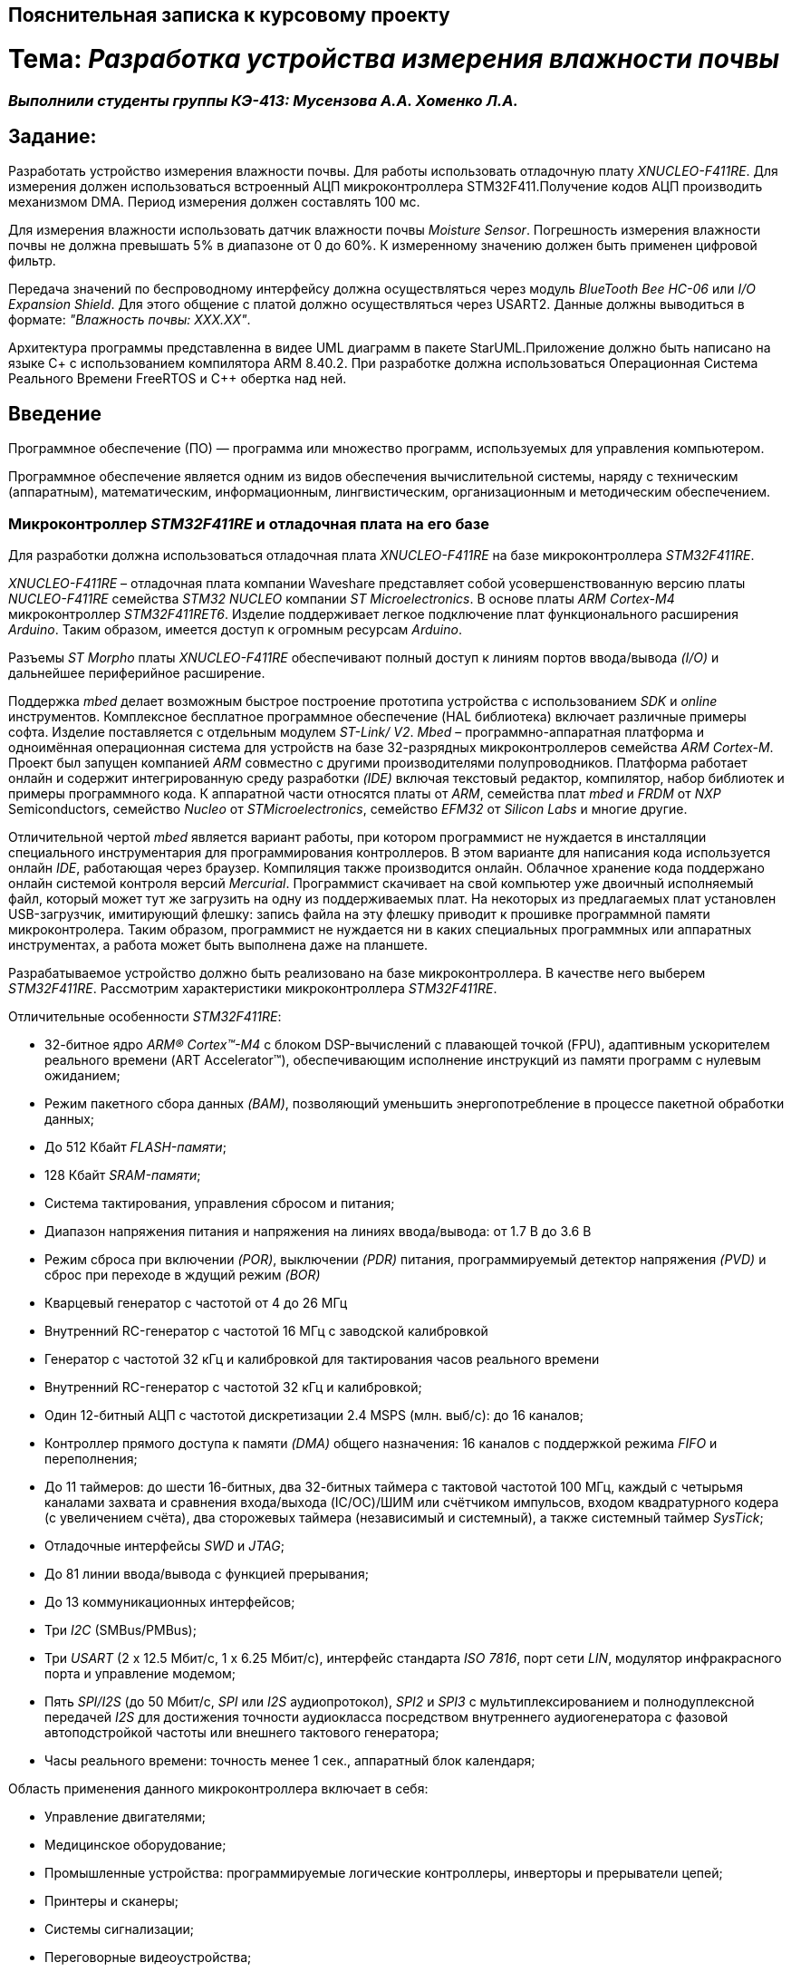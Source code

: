 == Пояснительная записка к курсовому проекту

= Тема: _Разработка устройства измерения влажности почвы_

=== _Выполнили студенты группы КЭ-413: Мусензова А.А. Хоменко Л.А._

== Задание:

Разработать устройство измерения влажности почвы. Для работы использовать отладочную
плату _XNUCLEO-F411RE_. Для измерения должен использоваться встроенный АЦП
микроконтроллера STM32F411.Получение кодов АЦП производить механизмом DMA.
Период измерения должен составлять 100 мс.

Для измерения влажности использовать
датчик влажности почвы _Moisture Sensor_. Погрешность измерения влажности почвы
не должна превышать 5% в диапазоне от 0 до 60%.
К измеренному значению должен быть применен цифровой фильтр.

Передача значений по
беспроводному интерфейсу должна осуществляться через модуль _BlueTooth Bee HC-06_
или _I/O Expansion Shield_. Для этого общение с платой должно осуществляться через
 USART2. Данные должны выводиться в формате: _"Влажность почвы: ХХХ.ХХ"_.

Архитектура программы представленна в видее UML диаграмм в пакете StarUML.Приложение
должно быть написано на языке С+ с использованием компилятора ARM 8.40.2.
При разработке должна использоваться Операционная Система Реального Времени FreeRTOS и С++
обертка над ней.

== Введение

Программное обеспечение (ПО) — программа или множество программ, используемых
для управления компьютером.

Программное обеспечение является одним из видов обеспечения вычислительной системы,
наряду с техническим (аппаратным), математическим, информационным, лингвистическим,
организационным и методическим обеспечением.

=== Микроконтроллер _STM32F411RE_ и отладочная плата на его базе

Для разработки должна использоваться отладочная плата _XNUCLEO-F411RE_ на базе микроконтроллера
_STM32F411RE_.

_XNUCLEO-F411RE_ – отладочная плата компании Waveshare представляет собой усовершенствованную
версию платы _NUCLEO-F411RE_ семейства _STM32 NUCLEO_ компании _ST Microelectronics_. В основе
платы _ARM Cortex-M4_ микроконтроллер _STM32F411RET6_. Изделие поддерживает легкое подключение плат
функционального расширения _Arduino_. Таким образом, имеется доступ к огромным ресурсам _Arduino_.

Разъемы _ST Morpho_ платы _XNUCLEO-F411RE_ обеспечивают полный доступ к линиям портов ввода/вывода
_(I/O)_ и дальнейшее периферийное расширение.

Поддержка _mbed_ делает возможным быстрое построение
прототипа устройства с использованием _SDK_ и _online_ инструментов.
Комплексное бесплатное программное обеспечение (HAL библиотека) включает различные примеры
софта. Изделие поставляется с отдельным модулем _ST-Link/ V2_. _Mbed_ – программно-аппаратная
платформа и одноимённая операционная система для устройств на базе 32-разрядных
микроконтроллеров семейства _ARM Cortex-M_. Проект был запущен компанией _ARM_ совместно
с другими производителями полупроводников. Платформа работает онлайн и содержит интегрированную
среду разработки _(IDE)_ включая текстовый редактор, компилятор, набор библиотек
и примеры программного кода. К аппаратной части относятся платы от _ARM_, семейства плат _mbed_
и _FRDM_ от _NXP_ Semiconductors, семейство _Nucleo_ от _STMicroelectronics_, семейство _EFM32_ от
_Silicon Labs_ и многие другие.

Отличительной чертой _mbed_ является вариант работы, при котором программист не нуждается в
инсталляции специального инструментария для
программирования контроллеров. В этом варианте для написания кода используется онлайн _IDE_,
работающая через браузер. Компиляция также производится онлайн. Облачное хранение кода
поддержано онлайн системой контроля версий _Mercurial_. Программист скачивает на свой компьютер
уже двоичный исполняемый файл, который может тут же загрузить на одну из поддерживаемых плат.
На некоторых из предлагаемых плат установлен USB-загрузчик, имитирующий флешку: запись файла
на эту флешку приводит к прошивке программной памяти микроконтролера. Таким образом,
программист не нуждается ни в каких специальных программных или аппаратных инструментах,
а работа может быть выполнена даже на планшете.

Разрабатываемое устройство должно быть реализовано на базе микроконтроллера. В качестве него
выберем _STM32F411RE_. Рассмотрим характеристики микроконтроллера _STM32F411RE_.

Отличительные особенности _STM32F411RE_:

* 32-битное ядро _ARM® Cortex™-M4_ с блоком DSP-вычислений с плавающей точкой
(FPU), адаптивным ускорителем реального времени (ART Accelerator™),
обеспечивающим исполнение инструкций из памяти программ с нулевым ожиданием;
* Режим пакетного сбора данных _(BAM)_, позволяющий уменьшить энергопотребление
в процессе пакетной обработки данных;
* До 512 Кбайт _FLASH-памяти_;
* 128 Кбайт _SRAM-памяти_;
* Система тактирования, управления сбросом и питания;
* Диапазон напряжения питания и напряжения на линиях ввода/вывода: от 1.7 В до 3.6 В
* Режим сброса при включении _(POR)_, выключении _(PDR)_ питания, программируемый детектор
напряжения _(PVD)_ и сброс при переходе в ждущий режим _(BOR)_
* Кварцевый генератор с частотой от 4 до 26 МГц
* Внутренний RC-генератор с частотой 16 МГц с заводской калибровкой
* Генератор с частотой 32 кГц и калибровкой для тактирования часов реального времени
* Внутренний RC-генератор с частотой 32 кГц и калибровкой;
* Один 12-битный АЦП с частотой дискретизации 2.4 MSPS (млн. выб/с): до 16 каналов;
* Контроллер прямого доступа к памяти _(DMA)_ общего назначения: 16 каналов с поддержкой режима
_FIFO_ и переполнения;
* До 11 таймеров: до шести 16-битных, два 32-битных таймера с тактовой частотой 100 МГц,
каждый с четырьмя каналами захвата и сравнения входа/выхода (IC/OC)/ШИМ или счётчиком импульсов,
входом квадратурного кодера (с увеличением счёта), два сторожевых таймера (независимый и
системный), а также системный таймер _SysTick_;
* Отладочные интерфейсы _SWD_ и _JTAG_;
* До 81 линии ввода/вывода с функцией прерывания;
* До 13 коммуникационных интерфейсов;
* Три _I2C_ (SMBus/PMBus);
* Три _USART_ (2 x 12.5 Мбит/с, 1 x 6.25 Мбит/с), интерфейс стандарта _ISO 7816_, порт сети _LIN_,
модулятор инфракрасного порта и управление модемом;
* Пять _SPI/I2S_ (до 50 Мбит/с, _SPI_ или _I2S_ аудиопротокол), _SPI2_ и _SPI3_ с
мультиплексированием и полнодуплексной передачей _I2S_ для достижения точности
аудиокласса посредством внутреннего аудиогенератора с фазовой автоподстройкой частоты или
внешнего тактового генератора;
* Часы реального времени: точность менее 1 сек., аппаратный блок календаря;

Область применения данного микроконтроллера включает в себя:

* Управление двигателями;
* Медицинское оборудование;
* Промышленные устройства: программируемые логические контроллеры, инверторы и прерыватели цепей;
* Принтеры и сканеры;
* Системы сигнализации;
* Переговорные видеоустройства;
* Системы климат-контроля;
* Бытовая аудиотехника;
* Концентратор датчиков мобильных телефонов.

=== Датчик измерения влажности

Для измерения влажности почвы в работе используетcя датчик влажности _Moisture Sensor_ производителя
WaveShare, который входит в набор _XNUCLEO-F411RE Pakage A_.
Этот модуль представляет собой блок усиления тока транзистором.
Когда воды в почве достаточно для проведения тока
между основанием и положительно заряженным элементом,
между основанием и эмиттером генерируется определенное количество тока.
И в то же время электрический ток вырабатывается с опредЭто беспроводной модуль _Bluetooth_, который обеспечивает
простой интерфейс для подключения к _Arduino_ ,
_Firewing_ и другим приложениям микроконтроллеров.
Модуль предоставляет способ
беспроводного подключения к ПК или телефону _Bluetooth_ для
передачи/приема встроенных данных, таких как
данные _GPS_, показания напряжения АЦП и другие параметры.еленным коэффициентом усиления
между коллектором и эмиттером и подается на резистор в эмиттере для создания напряжения.
Затем это напряжение преобразуется с помощью аналого-цифрового преобразователя.

===  _BlueTooth_ модуль

Передача данных осуществляется с помощью модуля _BlueTooth Bee V2.0_ производителя _ElecFreaks_.
Данный беспроводной модуль  обеспечивает
простой интерфейс для подключения к различным приложениям микроконтроллеров.
Модуль предоставляет способ беспроводного подключения к ПК или телефону для
передачи/приема встроенных данных, таких как
данные GPS, показания напряжения АЦП и другие параметры.

* Напряжение питания может составлять от 3,6 до 6 В постоянного тока.
* Модуль легко подключается к любому стандартному устройству Bluetooth, необходимо найти
и ввести код доступа "1234".
* Скорость передачи данных составляет 38400 бит/с.
* Модуль не требует дополнительной настройки.

=== UML-диаграммы

_Унифицированный язык моделирования (Unified Modeling Language, UML)_ является графическим
языком для визуализации, специфицирования, конструирования и документирования систем,
в которых большая роль принадлежит программному обеспечению.

С помощью _UML_ можно детально описать систему, начиная разработку с концептуальной модели с ее
бизнес - функциями и процессами, а также описать
особенности реализации системы, такие как классы программного обеспечения системы, схему базы
данных. Используя UML, мы также можем разрабатывать сложные системы быстро и качественно.

Как язык графического визуального моделирования _UML_ имеет свою нотацию – принятые обозначения.
Нотация обеспечивает семантику языка, является способом унификации обозначений визуального
моделирования, обеспечивает всестороннее представление системы, которое сравнительно легко
и свободно воспринимается человеком.

Моделирование с помощью _UML_ осуществляется поэтапным построением ряда диаграмм, каждая
из которых отражает какую-то часть или сторону системы либо ее замысла.

Диаграмма – это графическое представление множества элементов. Обычно диаграмма
изображается в виде графа с вершинами (сущностями) и ребрами (отношениями).
Диаграммы подчиняются нотации _UML_ и изображаются в соответствии с ней.
Основные диаграммы _UML_:

* вариантов использования (use case diagram);
* классов (class diagram);
* кооперации (collaboration diagram);
* последовательности (sequence diagram);
* состояний (statechart diagram);
* деятельности (activity diagram);
* компонентов (component diagram);
* развертывания (deployment diagram).

Построения этих диаграмм достаточно для полного моделирования системы.

_StarUML_ поддерживает одиннадцать различных типов диаграмм, принятых в
нотации _UML_, а также подход _MDA_ (модельно – настраиваемая архитектура),
предлагает настройку параметров пользователя для адаптации среды разработки,
поддерживает расширения, предоставляет различного рода модули, расширяющие
возможности StarUML.

Концепция _MDA (Model Driven Architecture)_ призвана обеспечить общую основу для описания и
использования большинства существующих стандартов, не ограничивая разработчиков в выборе
конкретных технологий. Интеграция стандартов достигается за счет: введения концепции
платформно-независимой модели приложения; использования унифицированного инструмента
для описания таких моделей.

Опишем основные элементы нотации _UML_.

* _Класс_ – это описание группы объектов с общими свойствами (атрибутами), поведением (операциями),
отношениями с другими объектами и семантикой.
Каждый класс является шаблоном для создания объекта. А каждый объект – это экземпляр класса.
Каждый объект может быть экземпляром только одного класса.
Имя атрибута может быть произвольной текстовой строкой. Имя является единственным обязательным
элементом при задании атрибута.

* _Видимость(visibility)_ — качественная характеристика описания свойств класса,
характеризующая потенциальную возможность других объектов модели использовать это
свойство (атрибут или операцию).
Видимость в языке UML обозначается с помощью квантора видимости (visibility),
который может принимать одно из 4-х возможных значений и отображаться при помощи
специальных символов.

** _Открытый (public)_ атрибут виден всем остальным классам. Любой класс, связанный
с данным в рамках диаграммы или пакета, может просмотреть или изменить значение атрибута.
Обозначается символом «+» перед именем атрибута.

** _Защищенный (protected)_. Любой потомок данного класса может пользоваться его защищенными
свойствами. Обозначается знаком «#» перед именем атрибута.

** _Закрытый (private)_. Атрибут с этой областью видимости недоступен или не виден для
всех классов без исключения.Обозначается знаком «-» перед именем атрибута.

** _Пакетный (package)_. Атрибут является открытым, но только в пределах своего пакета.
В StarUML данный атрибут обозначается значком «~»

* Ассоциация – это семантическая связь между классами. На диаграмме ее рисуют в виде
обычной линии. Ассоциация может быть однонаправленной или двунаправленной. В первом
случае ее изображают в виде стрелки, показывающей направление связи. Во втором случае –
двойной стрелки либо просто линии без стрелок.
Если между классами создана двунаправленная связь, то каждый из них видит открытые атрибуты
и операции других классов.

* Агрегация – специальная форма ассоциации, которая служит для представления отношения типа
"часть - целое" между агрегатом (целое) и его составной частью.

* Композицией называется форма агрегирования с четко выраженным отношением владения,
причем время жизни частей и целого совпадают.
Как только будет уничтожен объект целое, так вместе с ним будет уничтожен объект часть.
На диаграммах композиция показывается также, как и агрегация, но только
ромб должен быть закрашен.


* Обобщение – это отношение наследования между двумя элементами модели.
Оно дает классу возможность наследовать открытые или защищенные атрибуты и операции
суперкласса (класса от которого наследуются атрибуты и операции). Помимо наследуемых
каждый класс может иметь свои атрибуты и операции.
На диаграммах обобщение изображается в виде стрелки с не закрашенным треугольником у
суперкласса, идущей от потомка.

=== Язык программирования С++

Язык программирования — формальный язык, предназначенный для записи компьютерных программ.
Язык программирования определяет набор лексических, синтаксических и семантических правил,
определяющих внешний вид программы и действия, которые выполнит исполнитель под её управлением.

C++  — компилируемый, статически типизированный язык программирования
общего назначения, на котором можно создавать программы любого уровня сложности.

В процессе работы разработчик получает абсолютную свободу в выборе инструментов для
того, чтобы задача, решаемая с помощью того или иного подхода, была решена максимально
эффективно. Иными словами, С++ не понуждает программиста придерживаться только одного стиля
разработки программы (например, объектно-ориентированного).

Синтаксис C++ унаследован от языка C. Одним из принципов разработки было
сохранение совместимости с C. Тем не менее, C++ не является в строгом смысле
надмножеством C.
C++ повлиял на многие языки программирования, в их числе: Java, C#, D.
C++ имеет богатую стандартную библиотеку, которая включает в себя распространённые
контейнеры и алгоритмы, ввод-вывод, регулярные выражения, поддержку многопоточности
и другие возможности.

=== Среда разработки IAR Embedded Workbench

IAR Embedded Workbench – это интегрированная отладочная среда разработки приложений _(IDE)_,
обладающая рядом неоспоримых преимуществ. К ним относятся удобный пользовательский интерфейс,
генерирование компактного объектного кода, поддержка различных типов _RTOS_ (Micrium μC/OS,II,
OSEC ORTI) и _JTAG-адаптеров_ третьих фирм (OLIMEX, Phyton, ASHLING), а также
подробная техническая документация. Компания _IAR Systems_ поставляет _IDE_ для широкого
спектра 8-, 16-, 32-разрядных микропроцессоров таких фирм, как _ARM_, _Infineon_, _Cypress_,
_Atmel_, _Analog Devices_, _Microchip Technologies_, _Ember_, _NXP_, _National Semiconductor_,
_STMicroelectronics_, _Texas Instruments_, _Renesas_, _Freescale_, _Silicon Labs_ и др.

Типовой комплект IAR Embedded Workbench содержит: C/C++ компилятор,
транслятор языка ассемблера, компоновщик, управляющие программы для работы
с библиотечными подпрограммами, редактор, менеджер проектов, C-SPY отладчик.
Для большинства IDE поставка возможна в трех вариантах: Standard (полная профессиональная
версия), Baseline (ограничения на объем генерируемого кода, отсутствие годовой
технической поддержки) или Limited (не входят C-SPY отладчик, RTOS-модули, отсутствует
поддержка MISRA C).

=== Операционная Система Реального Времени _FreeRTOS_

_FreeRTOS_ – многозадачная операционная система реального времени (ОСРВ) для
встраиваемых систем. Портирована на 35 микропроцессорных архитектур. Распространяется
под модифицированной лицензией _GPL_ с исключением,
позволяющим разработчику присвоить модифицированный код операционной системы.

_Операцио́нная систе́ма  (англ. operating system, OS)_ –
комплекс взаимосвязанных программ, предназначенных для управления ресурсами компьютера
и организации взаимодействия с пользователем.

_Операционная система реального времени, ОСРВ (англ. real-time operating system, RTOS)_
– тип операционной системы, основное назначение которой – предоставление необходимого
и достаточного набора функций для работы систем реального времени на конкретном
аппаратном оборудовании.

Операционные системы реального времени _(ОСРВ(RTOS))_ предназначены для обеспечения
интерфейса к ресурсам критических по времени систем реального времени. Основной задачей
в таких системах является своевременность _(timeliness)_ выполнения обработки данных.

Задачей _ОСРВ_ является обеспечение реакции на определенное действие за отведенный квант времени.

Для разных задач такой квант может иметь разное значение, например, для обработки.
Приблизительное время реакции в зависимости от области применения _ОСРВ_ может быть следующее:

* математическое моделирование - несколько микросекунд
* радиолокация – несколько миллисекунд
* складской учет – несколько секунд
* управление производством - несколько минут

=== Измерение влажности и его методы

Основной показатель присутствия влаги в почве – влажность.
Это процентное соотношение воды и сухой массы в грунте. Методы вычисления влажности
классифицируются на несколько групп:

* Первая – изъятие образцов земли и измерение влажности в лабораторных условиях.
* Вторая – использование приборов, установленных в грунте при естественном залегании.

Влага – основной фактор, оказывающий влияние на плодородность земли.
Влажность почвы определяют для того, чтобы узнать:

* количество содержания влаги в земле;
* структуру грунта: плотность, эластичность;
* какие удобрения необходимы для грунта;
* какая культура может выращиваться на определенном участке;
* предупредить выветривание земли из-за чрезмерной сухости;
* определить способность грунта к сельскохозяйственным, агротехническим процессам.

Существует 5 способов проверки количества воды в грунте. Самые популярные из них:

* _Гравиметрические_ – основаны на получении воды из грунта посредством химической реакции
и испарения. Более точные результаты достигаются с использованием сушильной емкости.
* _Электромагнитные_ – связаны с действием влажности на электрические характеристики земли.
Существует множество сенсоров, реагирующие на поляризацию, сопротивление или на два свойства
одновременно. Приборы широко используются для определения влаги в верхнем слое, при глубинных
исследованиях четкая корреляция отсутствует.
* _Микроволновые_ – базируется на низкой тепло- и электропроводности воды, характеристики
излучения связаны с влагоемкостью. Минус – высокая цена приборов.
* _Тензометрический_ – основан на возможности грунта впитывать влажность.
Устройства определяют колебания влагоемкости земли. Ноль означает, что грунт насыщен водой.
* _Термический_ – связан с тепловой инерцией почвы, ее влажности. Диагностика выполняется
посредством портативных приборов.


== Анализ требований

По требованиям проекта разработка устройства должна производиться на отладочной плате _XNUCLEO-F411RE_,
котрая в своем составе содержит микроконтроллер _STM32F411RE_. Описание и основные характеристики
микроконтроллера описаны выше. Отладочная плата обладает возможностью дополнительного расширения
ее функционала в зависимости от поставленной задачи. Всю работу разрабатываемого устройство можно
разделить на две основные задачи - измерение влажности и отправление данных. Проанализируем требования
для каждой из задач:

* _Задача измерения влажности_.

По техническому заданию считывание данных по АЦП должно производиться через модуль _DMA_. Модуль _DMA_, так
же как и АЦП являются встроенными в выбранный микроконтроллер.

АЦП - это устройство  используемое для связи первичных преобразователей величин (электрических
и неэлектрических) микропроцессорами или другими устройствами, обеспечивающими накопление и обработку
результатов измерения.

Аналого-цифровым преобразованием является процесс, при котором входная величина, преимущественно
физическая преобразуется в соответствующее числовое значение. Таким образом, аналого-цифровой
преобразователь является устройством, которое выполняет это преобразование. То есть на входе, могут
быть такие величины как ток, напряжение, сопротивление, емкость, угол поворота.
Аналого-цифровой преобразователь обладает многими характеристиками. К основным из них можно
отнести разрядность и частоту преобразования. Частота преобразования измеряется в отсчетах в секунду,
а разрядность в битах. Эти две величины связанны друг с другом: чем больше значение эффективной
разрядности, тем меньше частота преобразования.

Модуль _DMA_ - это блок прямого доступа к памяти (ПДП). Его суть заключается в том, чтобы по команде
от периферии или ядра взять и скопировать часть памяти с одного места на другой. Во время этой
операции основной процессор может выполнять другие задачи, прерываясь только в том случае, когда
транзакция закончилась и новый блок данных целиком доступен для обработки. Большие объемы данных
могут быть переданы без значительного ухудшения общей производительности системы.

DMA в основном
используется для реализации центрального буферизированного хранилища (обычно в system SRAM) для
различных модулей периферийных устройств. Это решение менее дорогое в контексте использования
микросхем и потребления энергии в сравнении с другими распространенными решениями, где каждое
периферийное устройство требует создания собственного локального хранилища данных.

Для использования АЦП через модуль DMA необходимо:

** Подключить АЦП и _DMA_ к шине тактирования
** Настроить порты, по которым будут сниматься данные в альтернативный режим
** Устанавить разрядность АЦП
** Выбирать тип преобразования АЦП
** Устанавить количество измерений АЦП
** Выбирать канал, по которому будет производиться измерение АЦП
** Устанавлить скорость дискретизации АЦП
** Указать адрес переферии для модуля _DMA_
** Задать адрес памяти для модуля _DMA_
** Указать направление передачи данных из переферии в память
** Указать количество посылаемых сообщений
** Указать размерность данных переферии и памяти
** Устанавить приоритет
** Устанавить режим работы модуля _DMA_
** Разрешить работу выбранного канала _DMA_
** Запустить АЦП на преобразование
** Включить считывание по _DMA_
** Включить АЦП

Перед дальнейшей обработкой, данные, полученные с АЦП должны быть отфильтрованы с использованием цифрового
фидьтра. Условия, которым должен удовлетворять цифровой фильтр представлены в техническом задании.

В качестве датчика влажности выбран датчик _Moisture sensor_ производителя _Waveshare_. Для корректного
получения данных с датчика необходимо произвести его калибровку. Для произведения калибровки были произведены
опытные измерения. Их суть заключается в том, что был
произведен замер кодов в зависимости от влажности почвы с шагом 10%, а после это проведена обработка
полученных значений и сформирован полином, по которому производится преобразование
полученных кодов АЦП в процентное значение влажности. Для этого была подготовленна сухая
почва массой 100 грамм. Затем были проведены замеры влажности в сухой почве, и в почве содержащей в себе
10% массы воды от всей массы почвы. Далее процентное содержание массы воды каждый раз увеличивалось на 10%.
Измерения проводились до содержания влажности в почве 60%, так как при повышение влажности более этого
значения коды АЦП выводились некорректно. Результаты измерений приведены в таблице ниже.

Таблица - Результаты полученных данных
|=======================================================
| Влажность почвы, %|Код АЦП
|          0        |  181
|          10       |  352
|          20       |  1168
|          30       |  1577
|          40       |  2012
|          50       |  2251
|          60       |  2420
|=======================================================

Для обработки полученных результатов и расчета по ним полинома был использован сервис _WolframAlpha_.

Произведем расчет полиномов 3, 4, 5 степени и определим наиболее подходящий.

Рассчитаем полином _3 степени_. Результат приведем на рисунке ниже:

image::https://github.com/musenzovakhomenko/KursovoyHumidity/blob/main/Wf_3_1.jpg[]

image::https://github.com/musenzovakhomenko/KursovoyHumidity/blob/main/Wf_3_2.jpg[]

Произведем рассчет полинома _4 степени_ и приведем результат ниже:

image::https://github.com/musenzovakhomenko/KursovoyHumidity/blob/main/Wf_4_1.jpg[]

image::https://github.com/musenzovakhomenko/KursovoyHumidity/blob/main/Wf_4_2.jpg[]

Рассчитаем полином _5 степени_ на данном сервисе  и приведем получившийся результат на рисунках ниже.

image::https://github.com/musenzovakhomenko/KursovoyHumidity/blob/main/Wolfram_1.jpg[]

image::https://github.com/musenzovakhomenko/KursovoyHumidity/blob/main/Wolfram_2.jpg[]

По результатам рассчетов можно сделать вывод о том, что наиболее подходящим полиномом
является полином _5 степени_, так как его графическая  характеристика больше всего
удовлетворяет калибровачным точкам.

Таким образом, был получен полином: 1.50821*10^-14^*x^5^-1.02856*10^-10^*x^4^+2.64864*10^-7^*x^3^-
0.000309566*x^2^+0.172643*x-22.5334 по которому и будет производиться расчет влажности.

На этом этапе завершается измерение влажности.

* _Задача отправления данных пользователю_

Отправление данных пользователю должно осуществляться по беспроводному интерфейсу _BlueTooth_.
_Bluetooth_ — это беспроводная персональная сеть передачи данных, которая используется для
сопряжения устройств, оснащенных специальными модулями. В основном его используют для того,
чтобы передать те или иные данные с одного устройства на другое.
Так же можно управлять устройствами на расстоянии без  проводов, соединять несколько
устройств на достаточно большом расстоянии (до 100 метров).
Для этого в работе выбран специальный  _BlueTooth_ модуль _BlueTooth Bee V2.0_ производителя _ElecFreaks_.
Его характеристики приведены выше.

Для передачи данных _BlueTooth_ модуль должен получать преобразованые данные влажности. Поэтому для
обмена данными между микроконтроллером и _BlueTooth_ модулем необходимо воспользоваться
универсальным синхронно-ассинхронным приемопередатчиком _(USART)_.

Универсальный синхронно-асинхронный приёмопередатчик — узел вычислительных устройств,
предназначенный для организации связи с другими цифровыми устройствами. Преобразует передаваемые
данные в последовательный вид так, чтобы было возможно передать их по одной физической цифровой
линии другому аналогичному устройству. Данный метод преобразования хорошо стандартизован и широко
применяется в компьютерной технике. Передача данных в _USART_ осуществляется по одному биту в равные
промежутки времени. Этот временной промежуток определяется заданной скоростью _USART_.
В выбранном микроконтроллере данный модуль является встроенным.

Перед отправкой данных пользователю, необходимо сформировать требуемое сообщение. Для этого создается
массив данных, который выглядит следующим образом: _Влажность почвы: ХХХ.ХХ_.

Для реализации отправки сформированного собщения необходимо сконфигурировать модуль USART.
Для этого необходимо:

** Подключить к шине тактирования модуль _USART_
** Настроить порты на альтернативную функцию работы с нужным модулем _USART_
** Настроить формат передачи данных
** Задать скорость передачи данных
** задать количество стоп битов,проверку четности
** Установить режим дескритизации
** Установить длину слова
** Разрешить передачу данных
** включить модуль _USART_

Таким образом будет происходить обмен данными между платой и _BlueTooth_ модулем, а с помощью
_BlueTooth_ модуля будет производиться передача данных пользователю в заданном формате.


Архитектура программы должна быть представленна в виде UML диаграмм.Приложение должно быть написано на языке
С++ с использованием IAR Embedded Workbench for arm 8.40.2. Программа должна быть разработа
с использованием Операционной системы реального времени. Описание выбора продуктов для
реализации данных требований задания приведены выше.



== Общая архитектуры программмы

_Архитектура программного обеспечения_ — совокупность важнейших
решений об организации программной системы.
Архитектура включает:

* Выбор структурных элементов и их интерфейсов, с помощью которых составлена система,
а также их поведения в рамках сотрудничества структурных элементов;
* Соединение выбранных элементов структуры и поведения во всё более крупные системы;
* Архитектурный стиль, который направляет всю организацию — все элементы, их интерфейсы,
их сотрудничество и их соединение.

Для реализации устройства измерения влажности почвы, необходимо продумать и реализавать
архитектуру программного обеспечения данного устройства в соответствии с требованиями,
приведенными в задании. Изучив необходимые требования к устройству была разработана
архитектура программного обеспечения устройства. Она приведена на рисунке ниже.

image::https://github.com/musenzovakhomenko/KursovoyHumidity/blob/main/ALLL.png[]

Данная архитектура имеет две активные задачи: _HumidityTask_ и _BlueToothTask_. Они наследуют
обертку операционной системы реального времени _FreeRTOS_ — _Thread_.

_HumidityTask_ это активная задача,которая выполняется под руководством операционной
системы реального времени.Данная задача выполняет функцию измерения влажности почвы. Для этого
она раз в 100мс обращается к классу _Humidity_ и вызывает его для произвеления измерений.

Класс _Humidity_ выполняет преобразование отфильтрованных кодов АЦП в процентное значение
влажности. Для выпонения данной операции класс _Humidity_ обращается за отфильтрованными
значениями к классу _Filter_, а для получения текущих значений кодов АЦП к интерфейсу
_IDataSource_, который предаставляет значения, находящиеся в классе _ADC_.

Класс _Filter_ получает входной код, производит его фильтрацию и возвращает отфильтрованное
значение кода.

_IDataSource_ — это интерфейс, который предоставляет доступ к данным, получаемым с помощью АЦП.

Класс _ADC_ производит преобразование сигнала, получаемого с датчика влажности _Moisture Sensor_,
в цифровой вид, удобный для дальнейшего использования и преобразования.

_BlueToothTask_ - это активная задача,которая производит запрос данных у _HumidityTask_ и реализует
их отправку пользователю по интерфейсу BlueTooth c частотой один раз в 1000 мс в требуемом формате.
Для преобразования данных в требуемый формат задача обращается к классу _BlueTooth_.

Класс _BlueTooth_ производит преобразование данных, которые получены с _HumidityTask_ в
формат необходимый пользователю: _"Влажность почвы: ХХХ.ХХ"_. После произведенного преобразования
начинается отправка преобразованных даннных через интерфейс USART. За отправку сообщения по USART
отвечает класс _DriverUSART_.

Класс _DriverUSART_ - это класс, в котором реализуются функции отправки собщения, а также происходит
передача каждого последующего байта данных до окончания отправляемого сообщения. Для произведения
отправки сообщения необходимо включить передачу данных.За это отвечает класс _USART_.

Класс _USART_ позволяет записать в массив данные, которые необходимо передать, а также выполняет
включение передачи данных.

Таким образом, разработанная нами архитектура, позволяет выполнять поставленную задачу измерения
влажности почвы, соответствуя требованиям, выдвинутым в задании. Следующим этапом работы
является детальная разработка архитектуры каждого класса и написание рабочего кода.


== Детальная архитектура программы

Детальная архитектура программы включает в себя подробное описание каждолго класса, а также находящихся в
нем методов и их взаиможействие друг с другом.

=== Класс _USART_

Класс _USART_ включает в себя 4 метода. Каждый из них реализует определенную задачу.
Класс содержит в себе шаблон _TUSARTReg_.Он позволяет сделать код данного класса более универсальным.
Подключая различные библиотечные файлы можно настроить на работу как модуль USART1, так и USART2 не внося
изменения в код программы.
Опишем каждый метод класса подробнее:

* Метод _WriteByte()_ производит запись данных, которые необходимо отправить, в регистр данных _DR_
микроконтроллера, а также ждет, пока не запишутся все данные, так как длина посылаемого сообщения
может изменяться.

* Метод _EnableTransmit()_ включает передачу данных путем установления бита _TE_  регистра _CR1_
в 1.

* Метод _SetSpeed()_ устанавливает скорость передачи данных по _USART_. Скорость может быть
различной. Она расчитывается по формуле: _СLK/(BaudRate*8*(2-OVER8))_, где

- _СLK_ - значение тактовой частоты микроконтроллера в герцах.
- _BaudRate_ - значение скорости передачи, которое необходимо установить.
- _OVER8_ - режим дискретизации (при установлении 1/16 записывается 0, а при установлении 1/8 - 1).

Затем полученное значение записывается в регистр _BRR_.

* Метод _DisableTransmit()_ производит выключение передачи данных. Для этого бит _TE_  регистра _CR1_
устанавливается в 0.

Архитектура класса _USART_ представлена на рисунке ниже:

image::https://github.com/musenzovakhomenko/KursovoyHumidity/blob/main/USART%20arch.jpg[]

Код класса _USART_ представлен ниже:

[,cpp]
----
#pragma once
#include <cstdint> // for uint8_t
//#include "itransmit.h" // for transmit


template <typename TUSARTReg>
class USART
 {
   public:
   void WriteByte (std::uint8_t byte) //записывает данные в регистр DR
    {
      TUSARTReg::DR::Write(byte);
      while(!TUSARTReg::SR::TXE::DataRegisterEmpty::IsSet())//ждем пока данные записываются
       {
       }
    }

   void EnableTransmit() //включает передачу данных
    {
      TUSARTReg::CR1::TE::Enable::Set();
    }

   void SetSpeed (std::uint16_t speed) // устанавливает скорость передачи данных
    {
      speed = (8'000'000/(9600*8*(2 - 0))) << 4U;
      TUSARTReg::BRR::Write(speed);
    }

   void DisableTransmit() //выключает передачу данных
    {
      TUSARTReg::CR1::TE::Disable::Set();
    }
 }
----

=== Класс _DriverUSART_

Клас _DrivrerUSART_ в своем составе имеет 3 метода. Данный класс содержит в себе ссылку
на класс _USART_. Он реализуется с помощью шаблона _aUsart_.

* Метод _SendMessage()_ реализует в себе включение передачи и отправку сообщения. В нем происходит
запись данных в массив, который формирует сообщение. Размер массива должен составлять не более 255
байт.Затем включается передача данных, в цикле передается каждый символ и
происходит отправка сообщения. После этого передача выключается.

* Метод _OnNextByteTransmit()_ производит запись данных в буфер для дальнейшей передачи.

* Метод _SetSpeed()_ записывает значение скорости передачи данных по USART.

Архитектура класса _DriverUSART_ представлена на рисунке ниже:

image::https://github.com/musenzovakhomenko/KursovoyHumidity/blob/main/DriverUSART.jpg[]

Код класса _DriverUSART_ представлен ниже:

[,cpp]
----
#include <cassert>
#include "USART.h" // for oUsart

template <auto& aUsart>
class  DriverUSART
 {
   public:
   void SendMessage (const char* message, std:: size_t aSize)//включение передачи и отправка сообщения
    {
      assert(size <= 255);
      size = aSize;
      memcpy(transmitBuffer, message, size);
      i=0U;
      aUsart.EnableTransmit();
      for(int j=0; j < size+1; j++)
      {
       OnNextByteTransmit();
      }
      aUsart.DisableTransmit();
    }

   void OnNextByteTransmit()//передача каждошо следующего байта данных
    {
      aUsart.WriteByte(transmitBuffer[i++]);
    }

   void SetSpeed(std::uint32_t speed)//записывает значение скорости передачи данных USART
   {
     aUsart.SetSpeed(speed);
   }

   private:
   std::size_t i=0U;
   std::uint8_t transmitBuffer[255]={};
   size_t size = 0U;
 };

inline DriverUSART<oUsart> usartDriver;
----

=== Класс _BlueTooth_

Класс _BlueTooth_ содержит в себе один метод.Так же как и предыдущий,
данный класс содержит в себе ссылку
на класс _DriverUSART_. Он реализуется с помощью шаблона _aDriverUsart_.

* Метод _DataTransmit_ производит преобразование данных, в вид, требуемый пользователем и
начинает отправку сообщения. Для этого метод преобразует данные, полученные от класса _BlueToothTask_,
в строку и преобразует их в вид: _Влажность почвы: ХХХ.ХХ_ и затем начинает отправку сформированного
сообщения.

Архитектура класса _BlueTooth_ представлена на рисунке ниже:

image::https://github.com/musenzovakhomenko/KursovoyHumidity/blob/main/BlueTooth.jpg[]

Код класса _BlueTooth_ представлен ниже:

[,cpp]
----
#pragma once
#include <cstdio>
#include <iostream>

template <auto& aDriverUsart>
class BlueTooth
 {
   public:
   void DataTransmit(float value)
    {
      char str[30] = {};
      sprintf(str, " Влажность почвы: %3.2f \n", value);
      aDriverUsart.SendMessage(str, strlen(str));
    }
 };
----

=== Класс _BlueToothTask_

Класс _BlueToothTask_ является активной задачей. Поэтому корректнее всего разделить его два файла
на файл где производится описание данного класса (файл _BlueToothTask.h_) и на файл, где описывается
реализация данного класса (файл _BlueToothTask.cpp_). Данный класс производит запрос данных для передачи
у _HumidityTask_ раз в 1000 мс, затем происходит событие - передача данных. Затем задача
переходит в спящий режим на 1000 мс.

Архитектура класса _BlueToothTask_ представлена на рисунке ниже:

image::https://github.com/musenzovakhomenko/KursovoyHumidity/blob/main/BTTask.jpg[]

Рассмотрим файл описания данного класса - файл _BlueToothTask.h_
Так как устройство работает под управлением операционной системы реального времени FreeRTOS
введем пространство имен OsWrapper.
Класс _BlueToothTask_ содержит метод _Execute()_ и конструктор _BlueToothTask()_.
Реализация метода _Execute()_ приведена в файле _BlueToothTask.cpp_.

Код файла _BlueToothTask.h_ представлен ниже:

[,cpp]
----
#pragma once
#include "thread.hpp"
#include <cstdio>
#include <iostream>
#include "usart2registers.hpp"
#include "chrono"
#include "event.hpp"

using namespace OsWrapper;


class BlueToothTask : public Thread<128U>
 {
   public:
   void Execute();
   BlueToothTask();
 };
----

Рассмотрим файл реализации данного класса  - _BlueToothTask.cpp_.
Здесь класс _BlueToothTask_ содержит реализацию метода _Execute()_.
Метод _Execute()_ включает в себя бесконечный цикл. В нем реализуется получение значения с _HumidityTask_
и производится отправка полученного сообщения. Затем задача переходит в спящий режим на 1000 мс.
Конструктор _BlueToothTask()_ позволяет обратиться к классу _HumidityTask_.

Код файла _BlueToothTask.срр_ представлен ниже:

[,cpp]
----
#include "BlueToothTask.h"
#include "BlueTooth.h"
#include "DriverUsart.h"
#include "USART.h"

void BlueToothTask::Execute()
{
  for(;;)
   {
    bluetooth.DataTransmit(humidity.GetValueHumidity());
    Sleep(1000ms);
   }
}

BlueToothTask::BlueToothTask(HumidityTask& _humidity) : humidity(_humidity)
{
}
----

=== Класс _ADC_

Класс _ADC_ отвечает за настройку работы АЦП через модуль DMA, а также возвращает полученный код.
Он содержит в себе шаблон _TDMA_. Он позволяет сделать код данного класса более универсальным.
Подключая различные библиотечные файлы можно настроить на работу как модуль DMA1, так и DMA2 не внося
изменения в код программы.
Данный класс содержит в себе два метода:

* Конструктор _ADC()_ производит настройку работы АЦП. Первым делом подается тактирование на модуль DMA.
Затем для корректной работы DMA указывпем адрес периферии с которой требуется получать данные, потом
задаем адрес памяти в которой будут сохраняться полученные данные. Укажем направление передачи данных
в данном случае направление передачи из периферии в память. Затем необходимо указать количество посылаемых
сообщений, так как производится одно измерение будет посылаться одно сообщение. Затем укажем размерность данных
периферии и данных памяти. Они составят 16 бит. Установим приоритет преобразования - очень высокий.
Разрешим работу DMA в циклическом режиме и работу 0 канала DMA. Запустим АЦП на преобразование.

* Метод _GetCode()_ возвращает полученное с АЦП значение кода.

Архитектура класса _ADC_ представлена на рисунке ниже:

image::https://github.com/musenzovakhomenko/KursovoyHumidity/blob/main/ADC.jpg[]

Код класса _ADC_ представлен ниже:

[,cpp]
----
#pragma once
#include "rccregisters.hpp" // for RCC
#include "adc1registers.hpp"// for ADC

template<typename TDMA>
class ADC
 {
   public:
   ADC()
    {
      RCC::AHB1ENR::DMA2EN::Enable::Set();// разрешение тактирования для DMA2
      TDMA::S0CR::EN::Disable::Set();
      TDMA::S0PAR::Write(ADC1::DR::Address);// указываем адрес периферии
      TDMA::S0M0AR::Write(reinterpret_cast<std::uintptr_t>(&Code));//задаем адрес памяти
      TDMA::S0CR::DIR::Peripheraltomemory::Set(); //указываем направление передачи данных из переферии в память
      TDMA::S0NDTR::Write(1U); // количество пересылаемых сообщений
      TDMA::S0CR::PSIZE::Bit16::Set();// размерность данных периферии
      TDMA::S0CR::MSIZE::Bit16::Set();// размерность данных памяти
      TDMA::S0CR::PL::VeryHigh::Set();//приоритет - очень высокий
      TDMA::S0CR::CIRC::Enable::Set();//разрешаем работу dma в циклическом режиме
      TDMA::S0CR::EN::Enable::Set();//разрешаем работу 0 канала dma
      ADC1::CR2::SWSTART::On::Set();
    }

   uint32_t GetCode()
    {
      return Code;
    }

   private:
   std::uint32_t Code;
 };
----

=== Класс _IDataSourse_

Класс _IDataSourse_ является интерфейсом. Он предоставляет доступ к данным из АЦП.
В своем составе он имеет один абстрактный метод.

* Абстрактный метод _GetCode()_ позволяет классу _Humidity_ получить доступ к данным, получаемым
при помощи АЦП и хранящимся к классе _ADC_.

Архитектура класса _IDataSourse_ представлена на рисунке ниже:

image::https://github.com/musenzovakhomenko/KursovoyHumidity/blob/main/IDataSource.jpg[]

Код класса _IDataSourse_ представлен ниже:

[,cpp]
----
#pragma once

class IDataSource
 {
   public:
   virtual void GetCode() = 0;
 };
----

=== Класс _Filter_

Данный класс производит фильтрацию кодов АЦП. Он включает в себя два метода:

* Метод _Filter()_ является конструктором. В нем производится расчет постоянной фильтрации _tau_.
Она рассчитывается по формуле: _tau = 1-exp(-dt/RC)_, где

** _dt_ - это шаг дисретизации (выбрано значение равное 100),
** _RC_ - это постоянная времени (выбрано значение равное 1000).

Данная формула задана в техническом задании.

* Метод _Filtration()_ производит фильтрацию входного кода и возвращает отфильтрованное значение кода.
Отфильтрованное значение рассчитывается по формуле: _oldValue = oldValue + (Value - oldValue)*tau_, где

** _oldValue_ - хранит предыдущее отфильтрованное значение,
** _Value_ - хранит текущее значение кодов АЦП.

Данная формула задана в техническом задании.

Архитектура класса _Filter_ представлена на рисунке ниже:

image::https://github.com/musenzovakhomenko/KursovoyHumidity/blob/main/Filter.jpg[]

Код класса _Filter_ представлен ниже:

[,cpp]
----
#pragma once

class Filter
 {
   public:
   Filter()
   {
     tau = float(1.0f - exp(-(dt)/(RC))); // формула для фильтрации
   };

   uint32_t Filtration(const uint32_t Value) //Value - текущее измеренное значение влажности
   {
     oldValue = oldValue + (Value - oldValue)*tau;
     return oldValue;
   };

   private:
   float oldValue; //хранит предыдущее отфильтрованное значение
   float tau; //постоянная фильтрации
   static constexpr float dt = 100.0f; //шаг дискретизации
   static constexpr float RC = 1000.0f; //постоянная времени
 };
----

=== Класс _Humidity_

Этот класс рассчитывает значение по полученным из АЦП данным. В нем содержится два метода.
Данный класс содержит в себе ссылки на классы  _Filter_ и _IDataSource_. Они реализуются с помощью
шаблонов _aFilter_ и _DataSource_ соответственно. Рассмотрим каждый их методов в отдельности.

* Метод _GetValue()_ возвращает отфильтрованные и расчитанные данные.

* Метод _Calculate()_ производит преобразование отфильтрованных данных из АЦП в процентное значение
влажности. Для этого метод сначала получает данные с АЦП и производит их фильтрацию.
После фильтрации данных производит из расчет
используя полином пятой степени: 1.50821*10^-14^*x^5^-1.02856*10^-10^*x^4^+2.64864*10^-7^*x^3^-
0.000309566*x^2^+0.172643*x-22.5334 по которому и производился расчет. Вместо _х_ используется отфильтрованное
значение АЦП.

Архитектура класса _Humidity_ представлена на рисунке ниже:

image::https://github.com/musenzovakhomenko/KursovoyHumidity/blob/main/Hum.jpg[]

Код класса _Humidity_ представлен ниже:

[,cpp]
----
#pragma once
#include "Filter.h"
#include "IDataSource.h"
#include <iostream>

template <auto& aFilter, auto& DataSource>

class Humidity
 {
   public:
    void Calculate()
   {
     float FiltredValue = aFilter.Filtration(DataSource.GetCode());
     Value = ((1.50821*(pow(10,(-14))))*(pow (FiltredValue,5)))-((1.02856*(pow(10,(-10))))*(pow(FiltredValue,4)))+((2.64864*(pow(10,(-7))))*(pow(FiltredValue,3)))-((0.000309566)*(pow(FiltredValue,2)))+(0.172643*FiltredValue)-22.5334;
   }

  float GetValue()
  {
    Calculate();
    if(Value<0)
    {
      Value=0;
    }
     return Value;
  }

 private:
  float Value;
 };
----

=== Класс _HumidityTask_

Класс _HumidityTask_ также, как и _BlueToothTask_ является активной задачей. Поэтому также разделим его на два файла
файл _HumidityTask.h_ и на файл _HumidityTask.cpp_. Данный класс производит расчет значения влажности по кодам
АЦП и переходит в спящий режим на 100 мс.

Архитектура класса _HumidityTask_ представлена на рисунке ниже:

image::https://github.com/musenzovakhomenko/KursovoyHumidity/blob/main/HumTask.jpg[]

Рассмотрим файл описания данного класса - файл _HumidityTask.h_.
Так как устройство работает под управлением операционной системы реального времени FreeRTOS
введем пространство имен OsWrapper.
Класс _HumidityTask_ содержит метод _Execute()_ , метод _GetValueHumidity()_ и конструктор _HumidityTask()_.
Реализация методов _Execute()_ и _GetValueHumidity()_ приведена в файле _HumidityTask.cpp_.

Код файла _HumidityTask.h_. представлен ниже:

[,cpp]
----
#pragma once
#include "thread.hpp"
#include <cstdio>
#include <iostream>
#include "rccregisters.hpp"
#include "adc1registers.hpp"
#include "chrono"
#include "event.hpp"
#include "HumidityTask.h"
#include "Humidity.h"
#include "Filter.h"
#include "ADC.h"
#include "dma2registers.hpp"

using namespace OsWrapper;


class HumidityTask : public Thread<128U>
 {
   public:
   void Execute();
   HumidityTask() = default;
   float GetValueHumidity();

 private:
   Humidity<filter, adc> humidity;
 };
----

Рассмотрим файл реализации данного класса  - _HumidityTask.cpp_.
Здесь класс _HumidityTask_ содержит реализацию метода _Execute()_ и _GetValueHumidity()_.
Метод _Execute()_ включает в себя бесконечный цикл. В нем реализуется расчет значений
кодов АЦП во влажность. Затем задача переходит в спящий режим на 100 мс.
Метод _GetValueHumidity()_ возвращает расчитанное и отфильтрованное значение влажности.

Код файла _HumidityTask.cpp_ представлен ниже:

[,cpp]
----
#include "HumidityTask.h"
#include "Humidity.h"
#include "IDataSource.h"
#include "Filter.h"
#include "ADC.h"
#include "dma2registers.hpp"


extern ADC<DMA2> adc;
extern Filter filter;
extern Humidity<filter, adc> humidity;


void HumidityTask::Execute()
{
  for(;;)
   {
    GetValueHumidity();
    Sleep(100ms);
   }
}

float HumidityTask::GetValueHumidity()
{
  return humidity.GetValue();
}
----


=== Основной код

Основной код программы и основные настройки необходимых элементов приведены в файле _main.cpp_.
В коде программы находится функция ___low_level_init_ в ней происходит основная настройка элементов:

- подключение микроконтроллера к внешнему источнику питания;
- подключение модулей _USART_ и ножку канала, по которому производится измерение влажности, и модуля АЦП
к шине тактирования;
- Производится основная настройка модуля _USART_ (выбираем длину слова, режим дискретизации,
проверку четности, включаем модуль и включаем передачу);
- Производится настройка модуля АЦП (устанавливаем разрядность,непрерывное преобразование,
выбираем количество измерений, канал преобразования, скорость дискретизации, включаем модуль _DMA_,
включаем АЦП)

Затем создадим объекты классов _HumidityTask_ и _BlueToothTask_.

Так как устройство работает под управлением операционной системы реального времени FreeRTOS
введем пространство имен OsWrapper.

В функции _main()_ произведем настройку скорости передачи данных по _USART_. Для этого
используем функцию _SetSpeed()_ установим значение 38 400U, так как с данной скоростью происходит обмен
данными по выбранному BlueTooth модулю.
Затем создадим два потока данных под управлением операционной системы реального времени.
Один из потоков производит измерение влажности и в нем реализуется активная задача _HumidityTask_,
а второй - отправку измеренных данных,  нем реализуется задача _BlueToothTask_.
Они имеют нормальный приоритет выполнения.
Затем производится запуск операционной системы реального времени.

Код файла _main.cpp_ представлен ниже:

[,cpp]
----
#include "rtos.hpp"         // for Rtos
#include "mailbox.hpp"      // for Mailbox
#include "event.hpp"        // for Event
#include <iostream>
#include "rccregisters.hpp" // for RCC
#include <gpioaregisters.hpp>  // for GPIOA
#include <gpiocregisters.hpp>  // for GPIOC
#include "BlueToothTask.h"
#include "adc1registers.hpp"
#include "HumidityTask.h"

std::uint32_t SystemCoreClock = 16'000'000U;

extern "C"
{
int __low_level_init(void)
   {
     RCC::CR::HSEON::On::Set();
     while(!RCC::CR::HSERDY::Ready::IsSet())
      {
      }

     RCC::CFGR::SW::Hse::Set();

     while(!RCC::CFGR::SWS::Hse::IsSet())
      {
      }

     RCC::CR::HSION::Off::Set();

     RCC::AHB1ENR::GPIOAEN::Enable::Set();
     GPIOA::MODER::MODER0::Analog::Set();
     RCC::APB1ENR::USART2EN::Enable::Set(); //K ISTOCHNIKY TAKTIROVANIYA
     GPIOA::OTYPER::OT2::OutputPushPull::Set();
     GPIOA::PUPDR::PUPDR3::PullUp::Set();
     GPIOA::AFRL::AFRL2::Af7::Set();
     USART2::CR1::M::Data8bits::Set(); //8 bit dlina slova
     USART2::CR1::OVER8::OversamplingBy16::Set(); //rezhim diskretizacii
     USART2::CR2::STOP::Value0::Set();
     USART2::CR1::PS::ParityEven::Set(); //bez proverki chetnosti
     USART2::CR1::UE::Enable::Set(); //vkl usart
     USART2::CR1::TE::Enable::Set(); //vlk peredacha

     RCC::APB2ENR::ADC1EN::Enable::Set();//подключаем ацп к шине тактирования
     ADC1::CR1::RES::Bits12::Set(); // установим разрядность ацп
     ADC1::CR2::CONT::ContinuousConversion::Set(); // непрерывное преобразование
     ADC1::SQR1::L::Conversions1::Set(); // установим количество измерений 1
     ADC1::SQR3::SQ3::Channel0::Set(); //выберем 0 канал
     ADC1::SMPR2::Write(4U); // скорость дискретизации
     ADC1::CR2::DMA::Enable::Set();//включение считывания по dma
     ADC1::CR2::DDS::DMARequest::Set();
     ADC1::CR2::ADON::Enable::Set(); // включаем ацп
     return 1;
   }
}


HumidityTask  humidity;
BlueToothTask bluetoothtask(humidity);

using namespace OsWrapper;

int main()
{
  usartDriver.SetSpeed(38400U);
  Rtos::CreateThread(humidity,"humidity", ThreadPriority::normal);
  Rtos::CreateThread(bluetoothtask, "bluetoothtask",ThreadPriority::normal);
  Rtos::Start();
  return 0;
}
----

== Вывод

В ходе работы было разработано устройство, позволяющее измерять
влажность почвы и передавать полученные данные пользователь по беспроводному
интерфейсу BlueTooth  формате "Влажность почвы: ХХХ.ХХ". Данное устройство обладает
всеми характеристиками, которые были заданы в техническом задании.

Отображение результата работы программы пользователю представлена на рисунке ниже:

image::https://github.com/musenzovakhomenko/KursovoyHumidity/blob/main/Data_1.jpg[]

image::https://github.com/musenzovakhomenko/KursovoyHumidity/blob/main/Data_2.jpg[]










